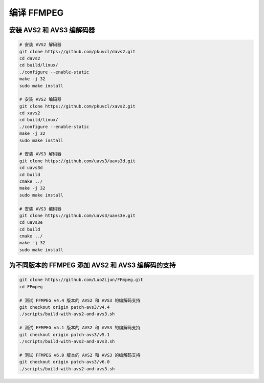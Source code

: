 编译 FFMPEG
================


安装 AVS2 和 AVS3 编解码器
----------------------------

.. code:: bash
    
    # 安装 AVS2 解码器
    git clone https://github.com/pkuvcl/davs2.git
    cd davs2
    cd build/linux/
    ./configure --enable-static
    make -j 32
    sudo make install

    # 安装 AVS2 编码器
    git clone https://github.com/pkuvcl/xavs2.git
    cd xavs2
    cd build/linux/
    ./configure --enable-static
    make -j 32
    sudo make install

    # 安装 AVS3 解码器
    git clone https://github.com/uavs3/uavs3d.git
    cd uavs3d
    cd build
    cmake ../
    make -j 32
    sudo make install

    # 安装 AVS3 编码器
    git clone https://github.com/uavs3/uavs3e.git
    cd uavs3e
    cd build
    cmake ../
    make -j 32
    sudo make install



为不同版本的 FFMPEG 添加 AVS2 和 AVS3 编解码的支持
----------------------------------------------------

.. code:: bash
    
    git clone https://github.com/LuoZijun/FFmpeg.git
    cd FFmpeg
    
    # 测试 FFMPEG v4.4 版本的 AVS2 和 AVS3 的编解码支持
    git checkout origin patch-avs3/v4.4
    ./scripts/build-with-avs2-and-avs3.sh

    # 测试 FFMPEG v5.1 版本的 AVS2 和 AVS3 的编解码支持
    git checkout origin patch-avs3/v5.1
    ./scripts/build-with-avs2-and-avs3.sh

    # 测试 FFMPEG v6.0 版本的 AVS2 和 AVS3 的编解码支持
    git checkout origin patch-avs3/v6.0
    ./scripts/build-with-avs2-and-avs3.sh
